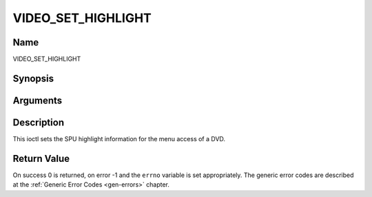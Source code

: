 .. -*- coding: utf-8; mode: rst -*-

.. _VIDEO_SET_HIGHLIGHT:

===================
VIDEO_SET_HIGHLIGHT
===================

Name
----

VIDEO_SET_HIGHLIGHT


Synopsis
--------

.. cpp:function:: int ioctl(fd, int request = VIDEO_SET_HIGHLIGHT ,video_highlight_t *vhilite)


Arguments
---------

.. flat-table::
    :header-rows:  0
    :stub-columns: 0


    -  .. row 1

       -  int fd

       -  File descriptor returned by a previous call to open().

    -  .. row 2

       -  int request

       -  Equals VIDEO_SET_HIGHLIGHT for this command.

    -  .. row 3

       -  video_highlight_t \*vhilite

       -  SPU Highlight information according to section ??.


Description
-----------

This ioctl sets the SPU highlight information for the menu access of a
DVD.


Return Value
------------

On success 0 is returned, on error -1 and the ``errno`` variable is set
appropriately. The generic error codes are described at the
:ref:`Generic Error Codes <gen-errors>` chapter.
